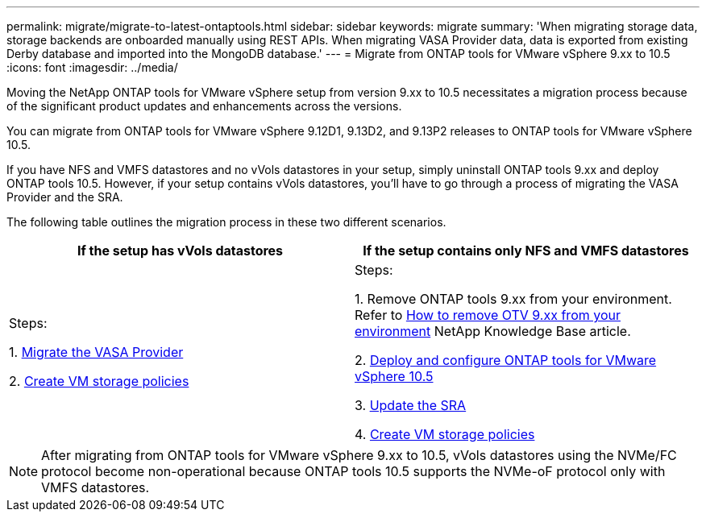 ---
permalink: migrate/migrate-to-latest-ontaptools.html
sidebar: sidebar
keywords: migrate
summary: 'When migrating storage data, storage backends are onboarded manually using REST APIs. When migrating VASA Provider data, data is exported from existing Derby database and imported into the MongoDB database.'
---
= Migrate from ONTAP tools for VMware vSphere 9.xx to 10.5
:icons: font
:imagesdir: ../media/

[.lead]
Moving the NetApp ONTAP tools for VMware vSphere setup from version 9.xx to 10.5 necessitates a migration process because of the significant product updates and enhancements across the versions. 

You can migrate from ONTAP tools for VMware vSphere 9.12D1, 9.13D2, and 9.13P2 releases to ONTAP tools for VMware vSphere 10.5.

//updated for OTVDOC-175 - jani
If you have NFS and VMFS datastores and no vVols datastores in your setup, simply uninstall ONTAP tools 9.xx and deploy ONTAP tools 10.5. However, if your setup contains vVols datastores, you’ll have to go through a process of migrating the VASA Provider and the SRA.  

The following table outlines the migration process in these two different scenarios. 
|===
|*If the setup has vVols datastores* |*If the setup contains only NFS and VMFS datastores*

|
Steps:

1. link:../migrate/sra-vasa-migration.html[Migrate the VASA Provider] 

2. https://techdocs.broadcom.com/us/en/vmware-cis/vsphere/vsphere/8-0/vsphere-storage-8-0/storage-policy-based-management-in-vsphere/creating-and-managing-vsphere-storage-policies.html[Create VM storage policies]

|
Steps:

1. Remove ONTAP tools 9.xx from your environment. Refer to https://kb.netapp.com/data-mgmt/OTV/VSC_Kbs/OTV_How_to_remove_OTV_9_12_from_your_environment[How to remove OTV 9.xx from your environment] NetApp Knowledge Base article.

2. link:../deploy/quick-start.html[Deploy and configure ONTAP tools for VMware vSphere 10.5] 

3. link:../migrate/sra-vasa-migration.html[Update the SRA]

4. https://techdocs.broadcom.com/us/en/vmware-cis/vsphere/vsphere/8-0/vsphere-storage-8-0/storage-policy-based-management-in-vsphere/creating-and-managing-vsphere-storage-policies.html[Create VM storage policies]

|===
[NOTE]
After migrating from ONTAP tools for VMware vSphere 9.xx to 10.5, vVols datastores using the NVMe/FC protocol become non-operational because ONTAP tools 10.5 supports the NVMe-oF protocol only with VMFS datastores.

//updated for 10.3 jira OTVDOC-147
